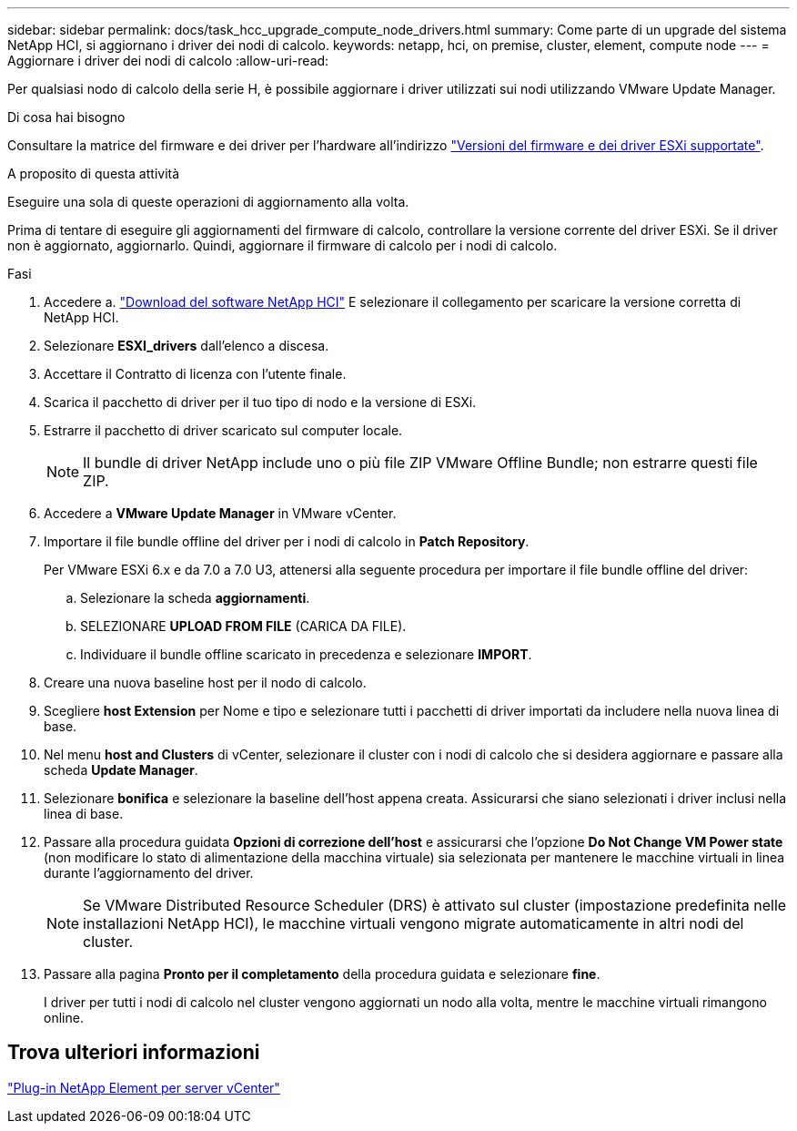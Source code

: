 ---
sidebar: sidebar 
permalink: docs/task_hcc_upgrade_compute_node_drivers.html 
summary: Come parte di un upgrade del sistema NetApp HCI, si aggiornano i driver dei nodi di calcolo. 
keywords: netapp, hci, on premise, cluster, element, compute node 
---
= Aggiornare i driver dei nodi di calcolo
:allow-uri-read: 


[role="lead"]
Per qualsiasi nodo di calcolo della serie H, è possibile aggiornare i driver utilizzati sui nodi utilizzando VMware Update Manager.

.Di cosa hai bisogno
Consultare la matrice del firmware e dei driver per l'hardware all'indirizzo link:firmware_driver_versions.html["Versioni del firmware e dei driver ESXi supportate"].

.A proposito di questa attività
Eseguire una sola di queste operazioni di aggiornamento alla volta.

Prima di tentare di eseguire gli aggiornamenti del firmware di calcolo, controllare la versione corrente del driver ESXi. Se il driver non è aggiornato, aggiornarlo. Quindi, aggiornare il firmware di calcolo per i nodi di calcolo.

.Fasi
. Accedere a. https://mysupport.netapp.com/site/products/all/details/netapp-hci/downloads-tab["Download del software NetApp HCI"^] E selezionare il collegamento per scaricare la versione corretta di NetApp HCI.
. Selezionare *ESXI_drivers* dall'elenco a discesa.
. Accettare il Contratto di licenza con l'utente finale.
. Scarica il pacchetto di driver per il tuo tipo di nodo e la versione di ESXi.
. Estrarre il pacchetto di driver scaricato sul computer locale.
+

NOTE: Il bundle di driver NetApp include uno o più file ZIP VMware Offline Bundle; non estrarre questi file ZIP.

. Accedere a *VMware Update Manager* in VMware vCenter.
. Importare il file bundle offline del driver per i nodi di calcolo in *Patch Repository*.
+
Per VMware ESXi 6.x e da 7.0 a 7.0 U3, attenersi alla seguente procedura per importare il file bundle offline del driver:

+
.. Selezionare la scheda *aggiornamenti*.
.. SELEZIONARE *UPLOAD FROM FILE* (CARICA DA FILE).
.. Individuare il bundle offline scaricato in precedenza e selezionare *IMPORT*.


. Creare una nuova baseline host per il nodo di calcolo.
. Scegliere *host Extension* per Nome e tipo e selezionare tutti i pacchetti di driver importati da includere nella nuova linea di base.
. Nel menu *host and Clusters* di vCenter, selezionare il cluster con i nodi di calcolo che si desidera aggiornare e passare alla scheda *Update Manager*.
. Selezionare *bonifica* e selezionare la baseline dell'host appena creata. Assicurarsi che siano selezionati i driver inclusi nella linea di base.
. Passare alla procedura guidata *Opzioni di correzione dell'host* e assicurarsi che l'opzione *Do Not Change VM Power state* (non modificare lo stato di alimentazione della macchina virtuale) sia selezionata per mantenere le macchine virtuali in linea durante l'aggiornamento del driver.
+

NOTE: Se VMware Distributed Resource Scheduler (DRS) è attivato sul cluster (impostazione predefinita nelle installazioni NetApp HCI), le macchine virtuali vengono migrate automaticamente in altri nodi del cluster.

. Passare alla pagina *Pronto per il completamento* della procedura guidata e selezionare *fine*.
+
I driver per tutti i nodi di calcolo nel cluster vengono aggiornati un nodo alla volta, mentre le macchine virtuali rimangono online.





== Trova ulteriori informazioni

https://docs.netapp.com/us-en/vcp/index.html["Plug-in NetApp Element per server vCenter"^]
